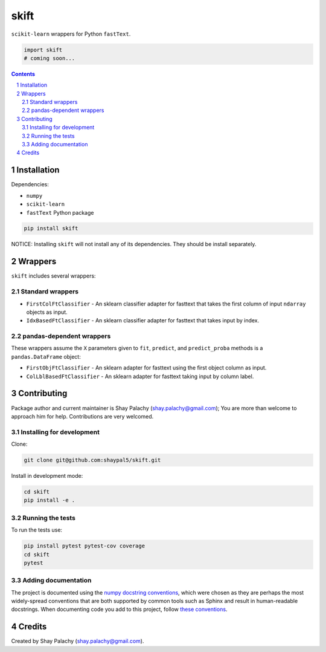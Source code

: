 skift
######
|PyPI-Status| |PyPI-Versions| |Build-Status| |LICENCE|

``scikit-learn`` wrappers for Python ``fastText``.

.. code-block:: python

  import skift
  # coming soon...

.. contents::

.. section-numbering::


Installation
============

Dependencies:

* ``numpy``
* ``scikit-learn``
* ``fastText`` Python package

.. code-block:: bash

  pip install skift
  

NOTICE: Installing ``skift`` will not install any of its dependencies. They should be install separately.


Wrappers
=========

``skift`` includes several wrappers: 

Standard wrappers
-----------------

* ``FirstColFtClassifier`` - An sklearn classifier adapter for fasttext that takes the first column of input ``ndarray`` objects as input.
* ``IdxBasedFtClassifier`` - An sklearn classifier adapter for fasttext that takes input by index.


pandas-dependent wrappers
-------------------------

These wrappers assume the ``X`` parameters given to ``fit``, ``predict``, and ``predict_proba`` methods is a ``pandas.DataFrame`` object:

* ``FirstObjFtClassifier`` - An sklearn adapter for fasttext using the first object column as input.
* ``ColLblBasedFtClassifier`` - An sklearn adapter for fasttext taking input by column label.

Contributing
============

Package author and current maintainer is Shay Palachy (shay.palachy@gmail.com); You are more than welcome to approach him for help. Contributions are very welcomed.

Installing for development
----------------------------

Clone:

.. code-block:: bash

  git clone git@github.com:shaypal5/skift.git


Install in development mode:

.. code-block:: bash

  cd skift
  pip install -e .


Running the tests
-----------------

To run the tests use:

.. code-block:: bash

  pip install pytest pytest-cov coverage
  cd skift
  pytest


Adding documentation
--------------------

The project is documented using the `numpy docstring conventions`_, which were chosen as they are perhaps the most widely-spread conventions that are both supported by common tools such as Sphinx and result in human-readable docstrings. When documenting code you add to this project, follow `these conventions`_.

.. _`numpy docstring conventions`: https://github.com/numpy/numpy/blob/master/doc/HOWTO_DOCUMENT.rst.txt
.. _`these conventions`: https://github.com/numpy/numpy/blob/master/doc/HOWTO_DOCUMENT.rst.txt


Credits
=======

Created by Shay Palachy (shay.palachy@gmail.com).


.. |PyPI-Status| image:: https://img.shields.io/pypi/v/skift.svg
  :target: https://pypi.python.org/pypi/skift

.. |PyPI-Versions| image:: https://img.shields.io/pypi/pyversions/skift.svg
   :target: https://pypi.python.org/pypi/skift

.. |Build-Status| image:: https://travis-ci.org/shaypal5/skift.svg?branch=master
  :target: https://travis-ci.org/shaypal5/skift

.. |LICENCE| image:: https://img.shields.io/github/license/shaypal5/skift.svg
  :target: https://github.com/shaypal5/skift/blob/master/LICENSE

.. .. |Codecov| image:: https://codecov.io/github/shaypal5/skift/coverage.svg?branch=master
..    :target: https://codecov.io/github/shaypal5/skift?branch=master
